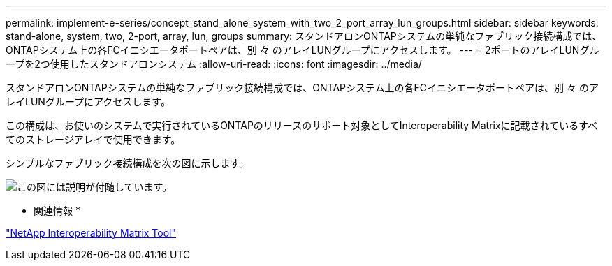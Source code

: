 ---
permalink: implement-e-series/concept_stand_alone_system_with_two_2_port_array_lun_groups.html 
sidebar: sidebar 
keywords: stand-alone, system, two, 2-port, array, lun, groups 
summary: スタンドアロンONTAPシステムの単純なファブリック接続構成では、ONTAPシステム上の各FCイニシエータポートペアは、別 々 のアレイLUNグループにアクセスします。 
---
= 2ポートのアレイLUNグループを2つ使用したスタンドアロンシステム
:allow-uri-read: 
:icons: font
:imagesdir: ../media/


[role="lead"]
スタンドアロンONTAPシステムの単純なファブリック接続構成では、ONTAPシステム上の各FCイニシエータポートペアは、別 々 のアレイLUNグループにアクセスします。

この構成は、お使いのシステムで実行されているONTAPのリリースのサポート対象としてInteroperability Matrixに記載されているすべてのストレージアレイで使用できます。

シンプルなファブリック接続構成を次の図に示します。

image::../media/multiple_lun_groups_with_stand_alone_6xxx_array_controller.gif[この図には説明が付随しています。]

* 関連情報 *

https://mysupport.netapp.com/matrix["NetApp Interoperability Matrix Tool"]
